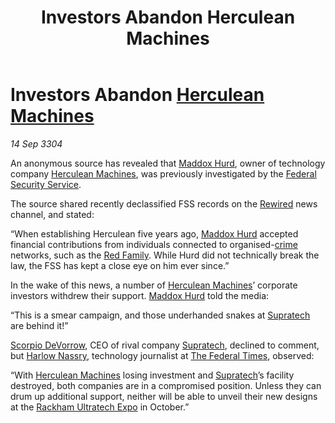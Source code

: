 :PROPERTIES:
:ID:       c4c2d390-8669-462b-afa1-7d7d2fe65bcf
:END:
#+title: Investors Abandon Herculean Machines
#+filetags: :Federation:3304:galnet:

* Investors Abandon [[id:46e9f326-2119-4d5b-a625-a32820a44642][Herculean Machines]]

/14 Sep 3304/

An anonymous source has revealed that [[id:93fd6de1-43a9-40e8-819f-43d9bcd3a709][Maddox Hurd]], owner of technology
company [[id:46e9f326-2119-4d5b-a625-a32820a44642][Herculean Machines]], was previously investigated by the [[id:0ba9accc-93ad-45a0-a771-e26daa59e58f][Federal
Security Service]].

The source shared recently declassified FSS records on the [[id:d06803e0-267c-4ffc-88f2-967058fce82e][Rewired]]
news channel, and stated:

“When establishing Herculean five years ago, [[id:93fd6de1-43a9-40e8-819f-43d9bcd3a709][Maddox Hurd]] accepted
financial contributions from individuals connected to organised-[[id:d686af2f-d947-4f3b-ba19-d57c93d29d99][crime]]
networks, such as the [[id:792ffce8-85dc-4147-8ea3-8e5feb26ba94][Red Family]]. While Hurd did not technically break
the law, the FSS has kept a close eye on him ever since.”

In the wake of this news, a number of [[id:46e9f326-2119-4d5b-a625-a32820a44642][Herculean Machines]]’ corporate
investors withdrew their support. [[id:93fd6de1-43a9-40e8-819f-43d9bcd3a709][Maddox Hurd]] told the media:

“This is a smear campaign, and those underhanded snakes at [[id:3e9f43fb-038f-46a6-be53-3c9af1bad474][Supratech]] are behind it!” 

[[id:b62c9e2e-8079-44bc-a30d-d192076162e6][Scorpio DeVorrow]], CEO of rival company [[id:3e9f43fb-038f-46a6-be53-3c9af1bad474][Supratech]], declined to comment,
but [[id:81ba02cb-f405-4079-9207-63afc71263df][Harlow Nassry]], technology journalist at [[id:be5df73c-519d-45ed-a541-9b70bc8ae97c][The Federal Times]],
observed:

“With [[id:46e9f326-2119-4d5b-a625-a32820a44642][Herculean Machines]] losing investment and [[id:3e9f43fb-038f-46a6-be53-3c9af1bad474][Supratech]]’s facility
destroyed, both companies are in a compromised position. Unless they
can drum up additional support, neither will be able to unveil their
new designs at the [[id:9d064da0-7be3-4c7b-99ad-0edd1585d4ca][Rackham Ultratech Expo]] in October.”
